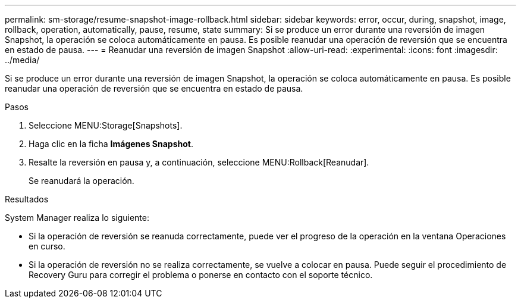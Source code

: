 ---
permalink: sm-storage/resume-snapshot-image-rollback.html 
sidebar: sidebar 
keywords: error, occur, during, snapshot, image, rollback, operation, automatically, pause, resume, state 
summary: Si se produce un error durante una reversión de imagen Snapshot, la operación se coloca automáticamente en pausa. Es posible reanudar una operación de reversión que se encuentra en estado de pausa. 
---
= Reanudar una reversión de imagen Snapshot
:allow-uri-read: 
:experimental: 
:icons: font
:imagesdir: ../media/


[role="lead"]
Si se produce un error durante una reversión de imagen Snapshot, la operación se coloca automáticamente en pausa. Es posible reanudar una operación de reversión que se encuentra en estado de pausa.

.Pasos
. Seleccione MENU:Storage[Snapshots].
. Haga clic en la ficha *Imágenes Snapshot*.
. Resalte la reversión en pausa y, a continuación, seleccione MENU:Rollback[Reanudar].
+
Se reanudará la operación.



.Resultados
System Manager realiza lo siguiente:

* Si la operación de reversión se reanuda correctamente, puede ver el progreso de la operación en la ventana Operaciones en curso.
* Si la operación de reversión no se realiza correctamente, se vuelve a colocar en pausa. Puede seguir el procedimiento de Recovery Guru para corregir el problema o ponerse en contacto con el soporte técnico.

